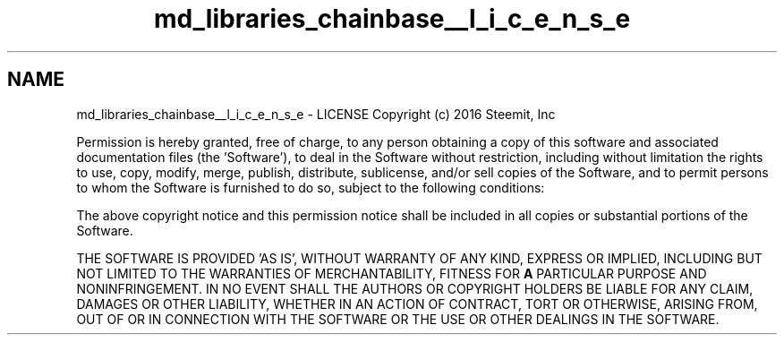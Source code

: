 .TH "md_libraries_chainbase__l_i_c_e_n_s_e" 3 "Sun Jun 3 2018" "Acute-Angle-Chain" \" -*- nroff -*-
.ad l
.nh
.SH NAME
md_libraries_chainbase__l_i_c_e_n_s_e \- LICENSE 
Copyright (c) 2016 Steemit, Inc
.PP
Permission is hereby granted, free of charge, to any person obtaining a copy of this software and associated documentation files (the 'Software'), to deal in the Software without restriction, including without limitation the rights to use, copy, modify, merge, publish, distribute, sublicense, and/or sell copies of the Software, and to permit persons to whom the Software is furnished to do so, subject to the following conditions:
.PP
The above copyright notice and this permission notice shall be included in all copies or substantial portions of the Software\&.
.PP
THE SOFTWARE IS PROVIDED 'AS IS', WITHOUT WARRANTY OF ANY KIND, EXPRESS OR IMPLIED, INCLUDING BUT NOT LIMITED TO THE WARRANTIES OF MERCHANTABILITY, FITNESS FOR \fBA\fP PARTICULAR PURPOSE AND NONINFRINGEMENT\&. IN NO EVENT SHALL THE AUTHORS OR COPYRIGHT HOLDERS BE LIABLE FOR ANY CLAIM, DAMAGES OR OTHER LIABILITY, WHETHER IN AN ACTION OF CONTRACT, TORT OR OTHERWISE, ARISING FROM, OUT OF OR IN CONNECTION WITH THE SOFTWARE OR THE USE OR OTHER DEALINGS IN THE SOFTWARE\&. 
